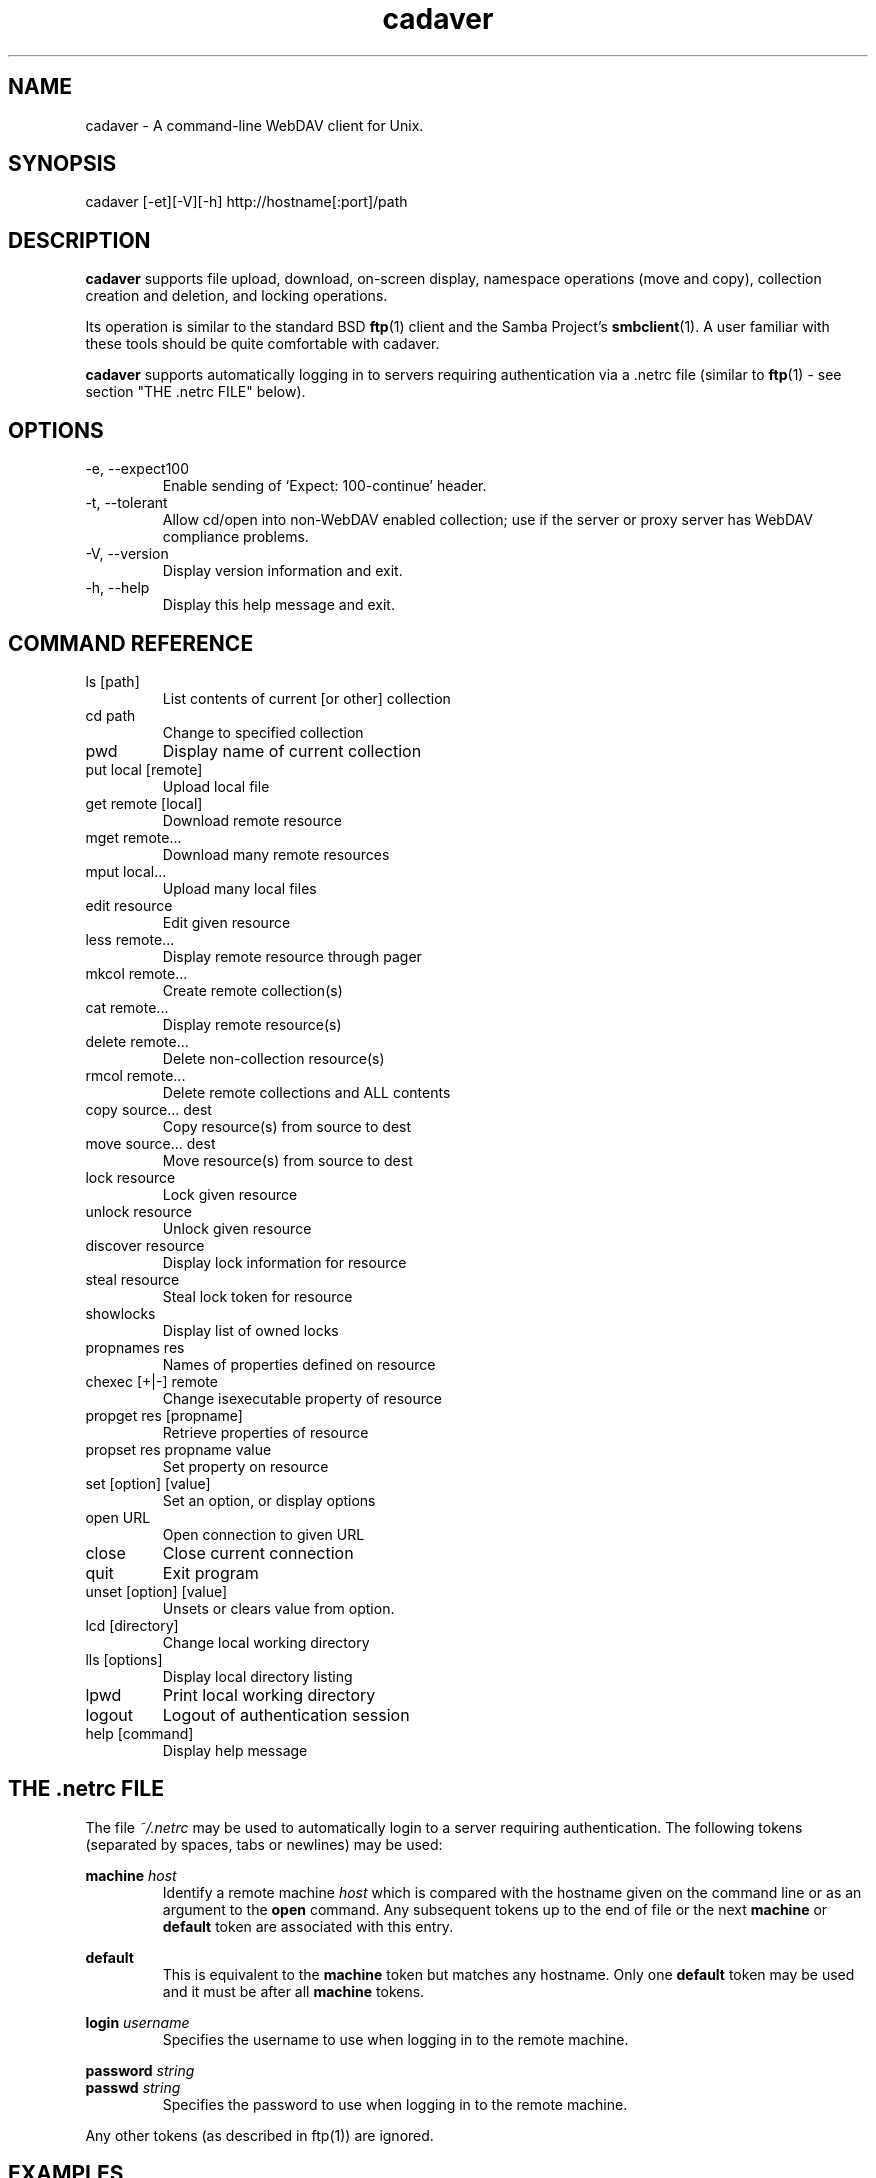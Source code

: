 .TH cadaver 1 "January 2002" Unix "User Manuals"
.SH NAME
cadaver \- A command\-line WebDAV client for Unix. 
.SH SYNOPSIS
cadaver [-et][-V][-h] http://hostname[:port]/path
.SH DESCRIPTION
.B cadaver 
supports file upload, download, on-screen display, namespace operations
(move and copy), collection creation and deletion, and locking operations.

Its operation is similar to the standard BSD 
.BR ftp (1)
client and the Samba Project's 
.BR smbclient (1). 
A user familiar with these tools should be quite
comfortable with cadaver.

.B cadaver
supports automatically logging in to servers requiring authentication via
a .netrc file (similar to
.BR ftp (1)
- see section "THE .netrc FILE" below).
.SH OPTIONS
.IP "-e, --expect100"
Enable sending of `Expect: 100-continue' header.
.IP "-t, --tolerant"
Allow cd/open into non-WebDAV enabled collection; use if the server
or proxy server has WebDAV compliance problems.
.IP "-V, --version"
Display version information and exit.
.IP "-h, --help"
Display this help message and exit.
.SH COMMAND REFERENCE
.IP "ls [path]"
List contents of current [or other] collection
.IP "cd path"
Change to specified collection
.IP "pwd"
Display name of current collection
.IP "put local [remote]"
Upload local file
.IP "get remote [local]"
Download remote resource
.IP "mget remote..."
Download many remote resources
.IP "mput local..."
Upload many local files
.IP "edit resource"
Edit given resource
.IP "less remote..."
Display remote resource through pager
.IP "mkcol remote..."
Create remote collection(s)
.IP "cat remote..."
Display remote resource(s)
.IP "delete remote..."
Delete non-collection resource(s)
.IP "rmcol remote..."
Delete remote collections and ALL contents
.IP "copy source... dest"
Copy resource(s) from source to dest
.IP "move source... dest"
Move resource(s) from source to dest
.IP "lock resource"
Lock given resource
.IP "unlock resource"
Unlock given resource
.IP "discover resource"
Display lock information for resource
.IP "steal resource"
Steal lock token for resource
.IP "showlocks"
Display list of owned locks
.IP "propnames res"
Names of properties defined on resource
.IP "chexec [+|-] remote"
Change isexecutable property of resource
.IP "propget res [propname]"
Retrieve properties of resource
.IP "propset res propname value"
Set property on resource
.IP "set [option] [value]"
Set an option, or display options
.IP "open URL"
Open connection to given URL
.IP "close"
Close current connection
.IP "quit"
Exit program
.IP "unset [option] [value]"
Unsets or clears value from option.
.IP "lcd [directory]"
Change local working directory
.IP "lls [options]"
Display local directory listing
.IP "lpwd"
Print local working directory
.IP "logout"
Logout of authentication session
.IP "help [command]"
Display help message
.SH THE .netrc FILE
The file
.I ~/.netrc
may be used to automatically login to a server requiring authentication. The
following tokens (separated by spaces, tabs or newlines) may be used:

.B machine
.I host
.RS
Identify a remote machine
.I host
which is compared with the hostname given on the command line or as an
argument to the
.B open
command.
Any subsequent tokens up to the end of file or the next
.B machine
or
.B default
token are associated with this entry.
.RE

.B default
.RS
This is equivalent to the
.B machine
token but matches any hostname. Only one
.B default
token may be used and it must be after all
.B machine
tokens.
.RE

.B login
.I username
.RS
Specifies the username to use when logging in to the remote machine.
.RE

.B password
.I string
.br
.B passwd
.I string
.RS
Specifies the password to use when logging in to the remote machine.
.RE

Any other tokens (as described in ftp(1)) are ignored.
.SH EXAMPLES
.IP "cadaver http://dav.example.com/"
Connects to the server myserver.example.com, opening the root collection.
.IP "cadaver http://zope.example.com:8022/Users/fred/"
Connects to the server zope.example.com using port 8022, opening
the collection "/Users/fred/".
.IP "cadaver https://secure.example.com/"
Connects to a server called secure.example.com using SSL.
.IP
.SH FILES
.IP "~/.cadaverrc"
Individual user settings that can override cadaver defaults.
.IP "~/.netrc"
Login and initialization information used by the auto-login process. See
section "THE .netrc FILE" for details.
.SH AUTHOR
Joe Orton <cadaver@webdav.org>
.SH SEE ALSO
ftp(1), smbclient(1)

